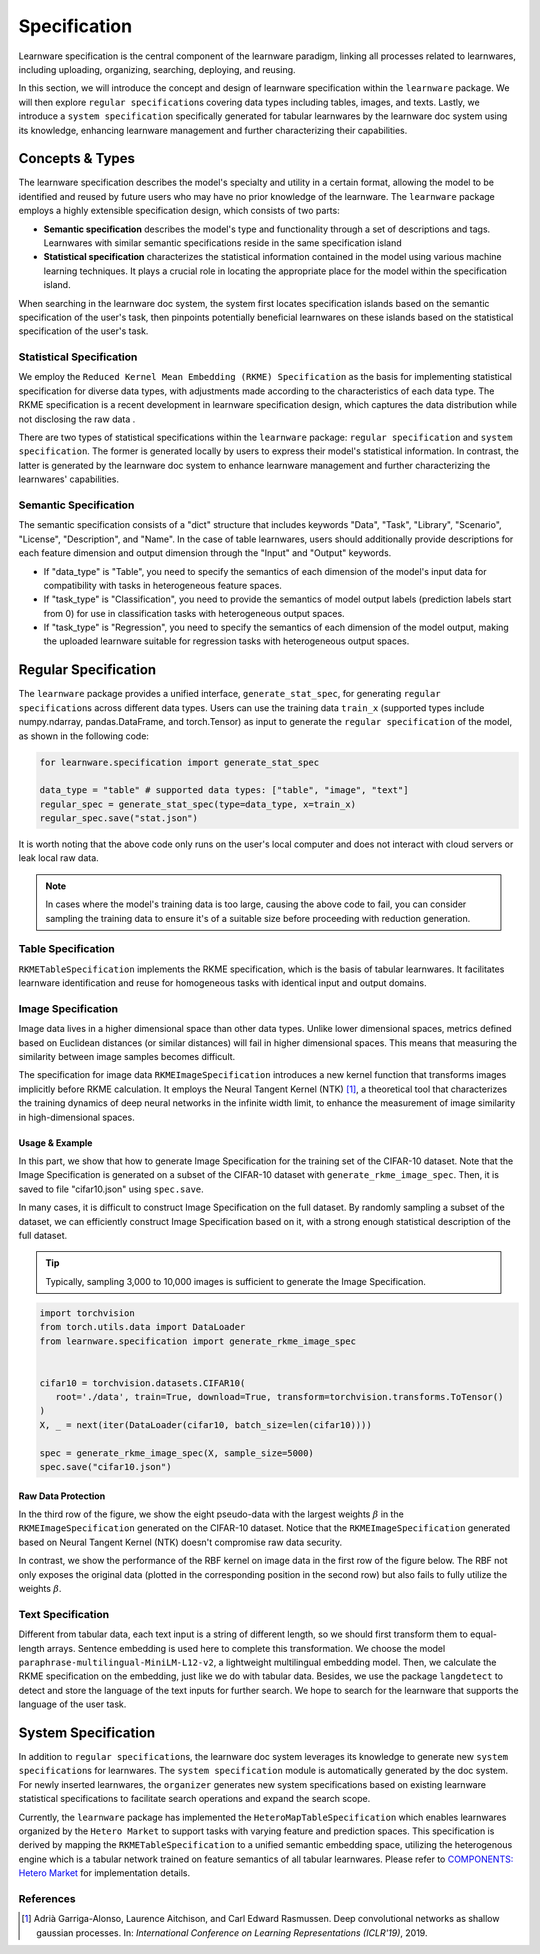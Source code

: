 .. _spec:
================================
Specification
================================

Learnware specification is the central component of the learnware paradigm, linking all processes related to learnwares, including uploading, organizing, searching, deploying, and reusing. 

In this section, we will introduce the concept and design of learnware specification within the ``learnware`` package.
We will then explore ``regular specification``\ s covering data types including tables, images, and texts.
Lastly, we introduce a ``system specification`` specifically generated for tabular learnwares by the learnware doc system using its knowledge, enhancing learnware management and further characterizing their capabilities.

Concepts & Types
==================

The learnware specification describes the model's specialty and utility in a certain format, allowing the model to be identified and reused by future users who may have no prior knowledge of the learnware.
The ``learnware`` package employs a highly extensible specification design, which consists of two parts:

- **Semantic specification** describes the model's type and functionality through a set of descriptions and tags. Learnwares with similar semantic specifications reside in the same specification island
- **Statistical specification** characterizes the statistical information contained in the model using various machine learning techniques. It plays a crucial role in locating the appropriate place for the model within the specification island.

When searching in the learnware doc system, the system first locates specification islands based on the semantic specification of the user's task, 
then pinpoints potentially beneficial learnwares on these islands based on the statistical specification of the user's task.

Statistical Specification
---------------------------

We employ the ``Reduced Kernel Mean Embedding (RKME) Specification`` as the basis for implementing statistical specification for diverse data types, 
with adjustments made according to the characteristics of each data type. 
The RKME specification is a recent development in learnware specification design, which captures the data distribution while not disclosing the raw data .

There are two types of statistical specifications within the ``learnware`` package: ``regular specification`` and ``system specification``. The former is generated locally
by users to express their model's statistical information. In contrast, the latter is generated by the learnware doc system to enhance learnware management and further characterizing the learnwares' capabilities.

Semantic Specification
-----------------------

The semantic specification consists of a "dict" structure that includes keywords "Data", "Task", "Library", "Scenario", "License", "Description", and "Name". 
In the case of table learnwares, users should additionally provide descriptions for each feature dimension and output dimension through the "Input" and "Output" keywords.

- If "data_type" is "Table", you need to specify the semantics of each dimension of the model's input data for compatibility with tasks in heterogeneous feature spaces.
- If "task_type" is "Classification", you need to provide the semantics of model output labels (prediction labels start from 0) for use in classification tasks with heterogeneous output spaces.
- If "task_type" is "Regression", you need to specify the semantics of each dimension of the model output, making the uploaded learnware suitable for regression tasks with heterogeneous output spaces.

Regular Specification
======================================

The ``learnware`` package provides a unified interface, ``generate_stat_spec``, for generating ``regular specification``\ s across different data types. 
Users can use the training data ``train_x`` (supported types include numpy.ndarray, pandas.DataFrame, and torch.Tensor) as input to generate the ``regular specification`` of the model,
as shown in the following code:

.. code:: python

   for learnware.specification import generate_stat_spec

   data_type = "table" # supported data types: ["table", "image", "text"]
   regular_spec = generate_stat_spec(type=data_type, x=train_x)
   regular_spec.save("stat.json")

It is worth noting that the above code only runs on the user's local computer and does not interact with cloud servers or leak local raw data.

.. note:: 

   In cases where the model's training data is too large, causing the above code to fail, you can consider sampling the training data to ensure it's of a suitable size before proceeding with reduction generation.

Table Specification
--------------------------

``RKMETableSpecification`` implements the RKME specification, which is the basis of tabular learnwares. It facilitates learnware identification and reuse for homogeneous tasks with identical input and output domains.

Image Specification
--------------------------

Image data lives in a higher dimensional space than other data types. Unlike lower dimensional spaces, 
metrics defined based on Euclidean distances (or similar distances) will fail in higher dimensional spaces. 
This means that measuring the similarity between image samples becomes difficult. 

The specification for image data ``RKMEImageSpecification`` introduces a new kernel function that transforms images implicitly before RKME calculation. 
It employs the Neural Tangent Kernel (NTK) [1]_, a theoretical tool that characterizes the training dynamics of deep neural networks in the infinite width limit, to enhance the measurement of image similarity in high-dimensional spaces.

Usage & Example
^^^^^^^^^^^^^^^^^^^^^^^^^^

In this part, we show that how to generate Image Specification for the training set of the CIFAR-10 dataset. 
Note that the Image Specification is generated on a subset of the CIFAR-10 dataset with ``generate_rkme_image_spec``. 
Then, it is saved to file "cifar10.json" using ``spec.save``. 

In many cases, it is difficult to construct Image Specification on the full dataset. 
By randomly sampling a subset of the dataset, we can efficiently construct Image Specification based on it, with a strong enough statistical description of the full dataset.

.. tip::
   Typically, sampling 3,000 to 10,000 images is sufficient to generate the Image Specification.

.. code-block:: python

   import torchvision
   from torch.utils.data import DataLoader
   from learnware.specification import generate_rkme_image_spec


   cifar10 = torchvision.datasets.CIFAR10(
      root='./data', train=True, download=True, transform=torchvision.transforms.ToTensor()
   )
   X, _ = next(iter(DataLoader(cifar10, batch_size=len(cifar10))))

   spec = generate_rkme_image_spec(X, sample_size=5000)
   spec.save("cifar10.json")

Raw Data Protection
^^^^^^^^^^^^^^^^^^^^^^^^^^

In the third row of the figure, we show the eight pseudo-data with the largest weights :math:`\beta` in the ``RKMEImageSpecification`` generated on the CIFAR-10 dataset.
Notice that the ``RKMEImageSpecification`` generated based on Neural Tangent Kernel (NTK) doesn't compromise raw data security.

In contrast, we show the performance of the RBF kernel on image data in the first row of the figure below. 
The RBF not only exposes the original data (plotted in the corresponding position in the second row) but also fails to fully utilize the weights :math:`\beta`.

.. image:: ../_static/img/image_spec.png
   :align: center

Text Specification
--------------------------

Different from tabular data, each text input is a string of different length, so we should first transform them to equal-length arrays. Sentence embedding is used here to complete this transformation. We choose the model ``paraphrase-multilingual-MiniLM-L12-v2``, a lightweight multilingual embedding model. Then, we calculate the RKME specification on the embedding,  just like we do with tabular data. Besides, we use the package ``langdetect`` to detect and store the language of the text inputs for further search. We hope to search for the learnware that supports the language of the user task.

System Specification
======================================

In addition to ``regular specification``\ s, the learnware doc system leverages its knowledge to generate new ``system specification``\ s for learnwares.
The ``system specification`` module is automatically generated by the doc system. For newly inserted learnwares, the ``organizer`` generates new system specifications based on existing learnware statistical specifications to facilitate search operations and expand the search scope.


Currently, the ``learnware`` package has implemented the ``HeteroMapTableSpecification`` which enables learnwares organized by the ``Hetero Market`` to support tasks with varying feature and prediction spaces.
This specification is derived by mapping the ``RKMETableSpecification`` to a unified semantic embedding space, utilizing the heterogenous engine which is a tabular network trained on feature semantics of all tabular learnwares.
Please refer to `COMPONENTS: Hetero Market  <../components/market.html#hetero-market>`_ for implementation details.


References
-----------

.. [1] Adrià Garriga-Alonso, Laurence Aitchison, and Carl Edward Rasmussen. Deep convolutional networks as shallow gaussian processes. In: *International Conference on Learning Representations (ICLR'19)*, 2019.
